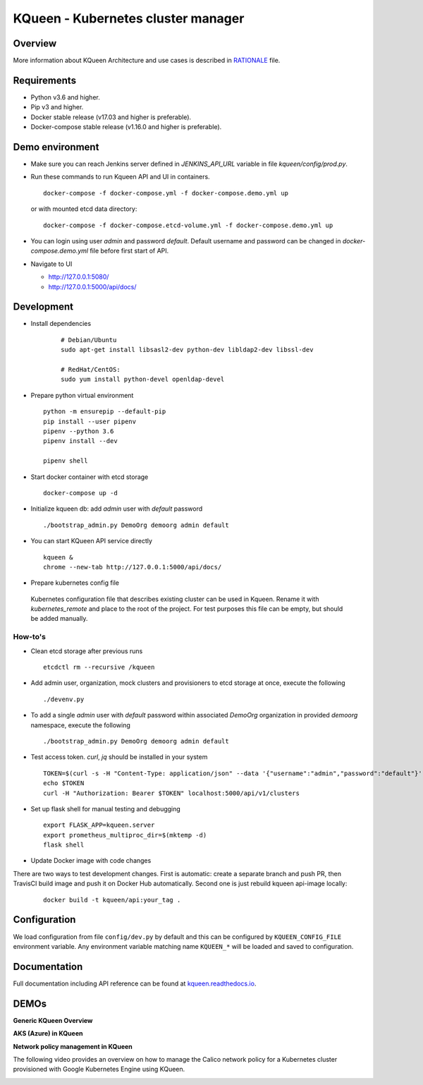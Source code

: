 KQueen - Kubernetes cluster manager
===================================


.. image:: https://travis-ci.org/Mirantis/kqueen.svg?branch=master
    :target: https://travis-ci.org/Mirantis/kqueen

.. image:: https://badge.fury.io/py/kqueen.svg
    :target: https://badge.fury.io/py/kqueen

.. image:: https://coveralls.io/repos/github/Mirantis/kqueen/badge.svg?branch=master
    :target: https://coveralls.io/github/Mirantis/kqueen?branch=master

.. image:: https://readthedocs.org/projects/kqueen/badge/?version=master
    :target: http://kqueen.readthedocs.io/en/master/?badge=master

Overview
--------

More information about KQueen Architecture and use cases is described in `RATIONALE <RATIONALE.md>`_ file.

Requirements
------------

-  Python v3.6 and higher.
-  Pip v3 and higher.
-  Docker stable release (v17.03 and higher is preferable).
-  Docker-compose stable release (v1.16.0 and higher is preferable).


Demo environment
----------------

- Make sure you can reach Jenkins server defined in `JENKINS_API_URL` variable in file `kqueen/config/prod.py`.
- Run these commands to run Kqueen API and UI in containers.

  ::

    docker-compose -f docker-compose.yml -f docker-compose.demo.yml up

  or with mounted etcd data directory:

  ::

    docker-compose -f docker-compose.etcd-volume.yml -f docker-compose.demo.yml up

- You can login using user `admin` and password `default`.
  Default username and password can be changed in `docker-compose.demo.yml` file before first start of API.


- Navigate to UI

  * http://127.0.0.1:5080/
  * http://127.0.0.1:5000/api/docs/


Development
-----------

- Install dependencies

    ::

      # Debian/Ubuntu
      sudo apt-get install libsasl2-dev python-dev libldap2-dev libssl-dev

      # RedHat/CentOS:
      sudo yum install python-devel openldap-devel

- Prepare python virtual environment

  ::

    python -m ensurepip --default-pip
    pip install --user pipenv
    pipenv --python 3.6
    pipenv install --dev

    pipenv shell


- Start docker container with etcd storage

  ::

    docker-compose up -d

- Initialize kqueen db: add *admin* user with *default* password

  ::

     ./bootstrap_admin.py DemoOrg demoorg admin default
- You can start KQueen API service directly

  ::

    kqueen &
    chrome --new-tab http://127.0.0.1:5000/api/docs/

- Prepare kubernetes config file

 Kubernetes configuration file that describes existing cluster can be used in Kqueen.
 Rename it with *kubernetes_remote* and place to the root of the project.
 For test purposes this file can be empty, but should be added manually.


How-to's
^^^^^^^^

- Clean etcd storage after previous runs

  ::

    etcdctl rm --recursive /kqueen

- Add admin user, organization, mock clusters and provisioners to etcd storage at once, execute the following

  ::

    ./devenv.py

- To add a single *admin* user with *default* password within associated *DemoOrg* organization in provided *demoorg* namespace, execute the following

  ::

    ./bootstrap_admin.py DemoOrg demoorg admin default

- Test access token. *curl*,  *jq* should be installed in your system

  ::

    TOKEN=$(curl -s -H "Content-Type: application/json" --data '{"username":"admin","password":"default"}' -X POST localhost:5000/api/v1/auth | jq -r '.access_token')
    echo $TOKEN
    curl -H "Authorization: Bearer $TOKEN" localhost:5000/api/v1/clusters

- Set up flask shell for manual testing and debugging

  ::

    export FLASK_APP=kqueen.server
    export prometheus_multiproc_dir=$(mktemp -d)
    flask shell

- Update Docker image with code changes

There are two ways to test development changes. First is automatic: create a separate branch and push PR, then TravisCI
build image and push it on Docker Hub automatically. Second one is just rebuild kqueen api-image locally:

  ::

   docker build -t kqueen/api:your_tag .

Configuration
-------------

We load configuration from file ``config/dev.py`` by default and this
can be configured by ``KQUEEN_CONFIG_FILE`` environment variable. Any
environment variable matching name ``KQUEEN_*`` will be loaded and saved
to configuration.

Documentation
-------------

Full documentation including API reference can be found at
`kqueen.readthedocs.io <http://kqueen.readthedocs.io>`__.

.. |Build Status| image:: https://travis-ci.org/Mirantis/kqueen.svg?branch=master
   :target: https://travis-ci.org/Mirantis/kqueen
.. |PyPI version| image:: https://badge.fury.io/py/kqueen.svg
   :target: https://badge.fury.io/py/kqueen
.. |Coverage Status| image:: https://coveralls.io/repos/github/Mirantis/kqueen/badge.svg?branch=master
   :target: https://coveralls.io/github/Mirantis/kqueen?branch=master

DEMOs
-----

**Generic KQueen Overview**

.. image:: https://img.youtube.com/vi/PCAwCxPQc2A/0.jpg
   :target: https://www.youtube.com/watch?v=PCAwCxPQc2A&t=1s

**AKS (Azure) in KQueen**

.. image:: https://img.youtube.com/vi/xHydnJGcs2k/0.jpg
   :target: https://youtu.be/xHydnJGcs2k

**Network policy management in KQueen**

The following video provides an overview on how to manage the Calico network policy
for a Kubernetes cluster provisioned with Google Kubernetes Engine using KQueen.

.. image:: https://img.youtube.com/vi/MYXFI75Fm10/0.jpg
   :target: https://youtu.be/MYXFI75Fm10
